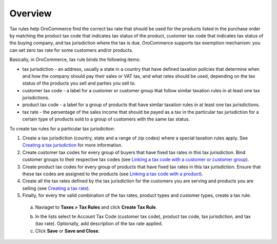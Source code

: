 Overview
========

.. begin

Tax rules help OroCommerce find the correct tax rate that should be used for the products listed in the purchase order by matching the product tax code that indicates tax status of the product, customer tax code that indicates tax status of the buying company, and tax jurisdiction where the tax is due. OroCommerce supports tax exemption mechanism: you can set zero tax rate for some customers and/or products.

Basically, in OroCommerce, tax rule binds the following items:

* tax jurisdiction - an address, usually a state in a country that have defined taxation policies that determine when and how the company should pay their sales or VAT tax, and what rates should be used, depending on the tax status of the products you sell and  parties you sell to.

* customer tax code - a label for a customer or customer group that follow similar taxation rules in at least one tax jurisdictions.

* product tax code - a label for a group of products that have similar taxation rules in at least one tax jurisdictions.

* tax rate - the persentage of the sales income that should be payed as a tax in the particular tax jurisdiction for a certain type of products sold to a group of customers with the same tax status.

To create tax rules for a particular tax jurisdiction:

1. Create a tax jurisdiction (country, state and a range of zip codes) where a special taxation rules apply. See `Creating a tax jurisdiction </completeReference/Taxes/TaxJurisdictions/create.html>`_ for more information.

2. Create customer tax codes for every group of buyers that have fixed tax rates in this tax jurisdiction. Bind customer groups to their respective tax codes (see `Linking a tax code with a customer or customer group </completeReference/Taxes/link_tax_code_to_a_customer.html>`_).

3. Create product tax codes for every group of products that have fixed tax rates in this tax jurisdiction. Ensure that these tax codes are assigned to the products (see `Linking a tax code with a product </completeReference/Taxes/link_a_tax_code_to_a_product.html>`_).

4. Create all the tax rates defined by the tax jurisdiction for the customers you are serving and products you are selling (see `Creating a tax rate </completeReference/Taxes/Taxes/create.html>`_).

5. Finally, for every the valid combination of the tax rates, product types and customer types, create a tax rule:

  a. Naviaget to **Taxes > Tax Rules** and click **Create Tax Rule**.

  .. image:: /completeReference/img/Taxes/TaxRules/CreateTaxRule_TaxRules_Taxes_drop.png

  b. In the lists select te Account Tax Code (customer tax code), product tax code, tax jurisdiction, and tax (tax rate). Optionally, add description of the tax rate applied.

  c. Click **Save** or **Save and Close**.